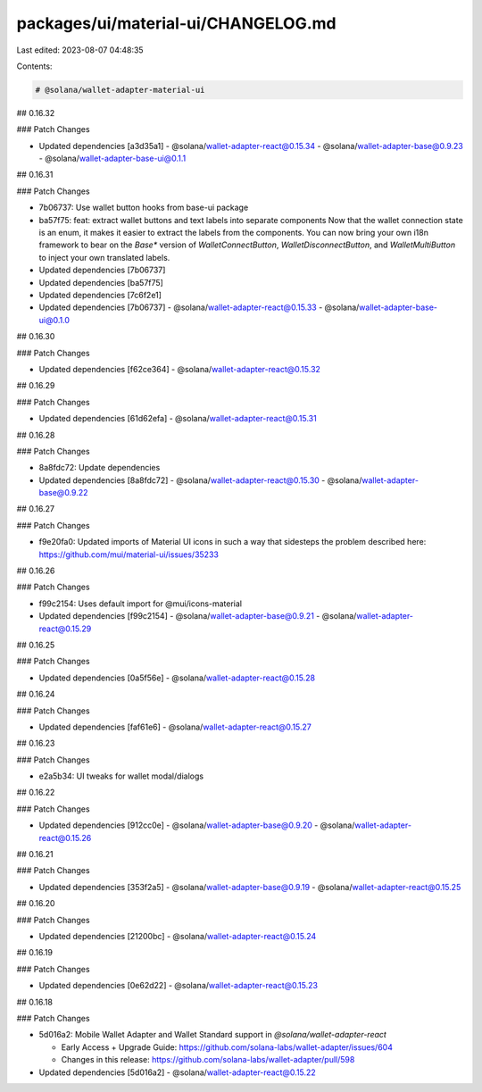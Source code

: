 packages/ui/material-ui/CHANGELOG.md
====================================

Last edited: 2023-08-07 04:48:35

Contents:

.. code-block:: md

    # @solana/wallet-adapter-material-ui

## 0.16.32

### Patch Changes

-   Updated dependencies [a3d35a1]
    -   @solana/wallet-adapter-react@0.15.34
    -   @solana/wallet-adapter-base@0.9.23
    -   @solana/wallet-adapter-base-ui@0.1.1

## 0.16.31

### Patch Changes

-   7b06737: Use wallet button hooks from base-ui package
-   ba57f75: feat: extract wallet buttons and text labels into separate components
    Now that the wallet connection state is an enum, it makes it easier to extract the labels from the components. You can now bring your own i18n framework to bear on the `Base*` version of `WalletConnectButton`, `WalletDisconnectButton`, and `WalletMultiButton` to inject your own translated labels.
-   Updated dependencies [7b06737]
-   Updated dependencies [ba57f75]
-   Updated dependencies [7c6f2e1]
-   Updated dependencies [7b06737]
    -   @solana/wallet-adapter-react@0.15.33
    -   @solana/wallet-adapter-base-ui@0.1.0

## 0.16.30

### Patch Changes

-   Updated dependencies [f62ce364]
    -   @solana/wallet-adapter-react@0.15.32

## 0.16.29

### Patch Changes

-   Updated dependencies [61d62efa]
    -   @solana/wallet-adapter-react@0.15.31

## 0.16.28

### Patch Changes

-   8a8fdc72: Update dependencies
-   Updated dependencies [8a8fdc72]
    -   @solana/wallet-adapter-react@0.15.30
    -   @solana/wallet-adapter-base@0.9.22

## 0.16.27

### Patch Changes

-   f9e20fa0: Updated imports of Material UI icons in such a way that sidesteps the problem described here: https://github.com/mui/material-ui/issues/35233

## 0.16.26

### Patch Changes

-   f99c2154: Uses default import for @mui/icons-material
-   Updated dependencies [f99c2154]
    -   @solana/wallet-adapter-base@0.9.21
    -   @solana/wallet-adapter-react@0.15.29

## 0.16.25

### Patch Changes

-   Updated dependencies [0a5f56e]
    -   @solana/wallet-adapter-react@0.15.28

## 0.16.24

### Patch Changes

-   Updated dependencies [faf61e6]
    -   @solana/wallet-adapter-react@0.15.27

## 0.16.23

### Patch Changes

-   e2a5b34: UI tweaks for wallet modal/dialogs

## 0.16.22

### Patch Changes

-   Updated dependencies [912cc0e]
    -   @solana/wallet-adapter-base@0.9.20
    -   @solana/wallet-adapter-react@0.15.26

## 0.16.21

### Patch Changes

-   Updated dependencies [353f2a5]
    -   @solana/wallet-adapter-base@0.9.19
    -   @solana/wallet-adapter-react@0.15.25

## 0.16.20

### Patch Changes

-   Updated dependencies [21200bc]
    -   @solana/wallet-adapter-react@0.15.24

## 0.16.19

### Patch Changes

-   Updated dependencies [0e62d22]
    -   @solana/wallet-adapter-react@0.15.23

## 0.16.18

### Patch Changes

-   5d016a2: Mobile Wallet Adapter and Wallet Standard support in `@solana/wallet-adapter-react`

    -   Early Access + Upgrade Guide: https://github.com/solana-labs/wallet-adapter/issues/604
    -   Changes in this release: https://github.com/solana-labs/wallet-adapter/pull/598

-   Updated dependencies [5d016a2]
    -   @solana/wallet-adapter-react@0.15.22


